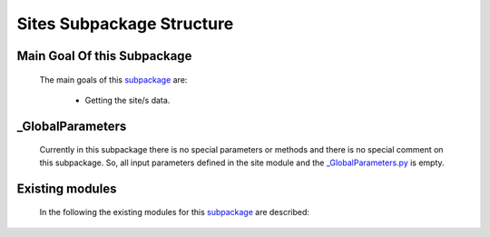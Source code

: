 .. _SitesEx:

*******************************************
Sites Subpackage Structure
*******************************************


Main Goal Of this Subpackage
----------------------------

   The main goals of this `subpackage <https://github.com/OpenSRANE/OpenSRANE/tree/main/opensrane/Sites>`_ are:
   
      * Getting the site/s data.
	  
	  
_GlobalParameters
-----------------

   Currently in this subpackage there is no special parameters or methods and there is no special comment on this subpackage. So, all input parameters defined in the site module and the `_GlobalParameters.py <https://github.com/OpenSRANE/OpenSRANE/tree/main/opensrane/Sites/_GlobalParameters.py>`_ is empty.
   
Existing modules
----------------
   
   In the following the existing modules for this `subpackage <https://github.com/OpenSRANE/OpenSRANE/tree/main/opensrane/Sites>`_ are described:
   
   .. toctree::
      :maxdepth: 1
   
      Sites-spk/Site